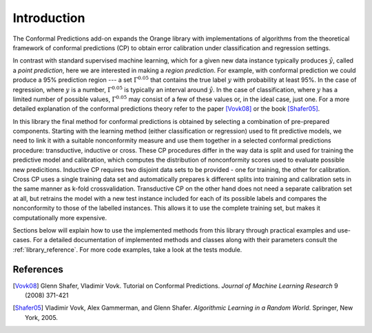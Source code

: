 Introduction
============

The Conformal Predictions add-on expands the Orange library with
implementations of algorithms from the theoretical framework of conformal
predictions (CP) to obtain error calibration under classification and
regression settings.

In contrast with standard supervised machine learning, which for a given new
data instance typically produces :math:`\hat{y}`, called a *point prediction*, here we are
interested in making a *region prediction*. For example, with conformal
prediction we could produce a 95% prediction region --- a set :math:`\Gamma^{0.05}`
that contains the true label :math:`y` with probability at least 95%.  In the case of
regression, where :math:`y` is a number, :math:`\Gamma^{0.05}` is typically an interval around :math:`\hat{y}`.
In the case of classification, where :math:`y` has a limited number of possible values,
:math:`\Gamma^{0.05}` may consist of a few of these values or, in the ideal case, just one.
For a more detailed explanation of the conformal predictions theory refer to the paper [Vovk08]_
or the book [Shafer05]_.

In this library the final method for conformal predictions is obtained by
selecting a combination of pre-prepared components.  Starting with the learning
method (either classification or regression) used to fit predictive models, we
need to link it with a suitable nonconformity measure and use them together in
a selected conformal predictions procedure: transductive, inductive or cross.
These CP procedures differ in the way data is split and used for training the
predictive model and calibration, which computes the distribution of
nonconformity scores used to evaluate possible new predicitions. Inductive CP
requires two disjoint data sets to be provided - one for training, the other
for calibration. Cross CP uses a single training data set and automatically
prepares k different splits into training and calibration sets in the same
manner as k-fold crossvalidation. Transductive CP on the other hand does not
need a separate calibration set at all, but retrains the model with a new test
instance included for each of its possible labels and compares the
nonconformity to those of the labelled instances. This allows it to use the
complete training set, but makes it computationally more expensive.

Sections below will explain how to use the implemented methods from this
library through practical examples and use-cases. For a detailed documentation
of implemented methods and classes along with their parameters consult the
:ref:`library_reference`.  For more code examples, take a look at the tests
module.


References
----------

.. [Vovk08] Glenn Shafer, Vladimir Vovk. Tutorial on Conformal Predictions. *Journal of Machine Learning Research* 9 (2008) 371-421
.. [Shafer05] Vladimir Vovk, Alex Gammerman, and Glenn Shafer. *Algorithmic Learning in a Random World*. Springer, New York, 2005.

